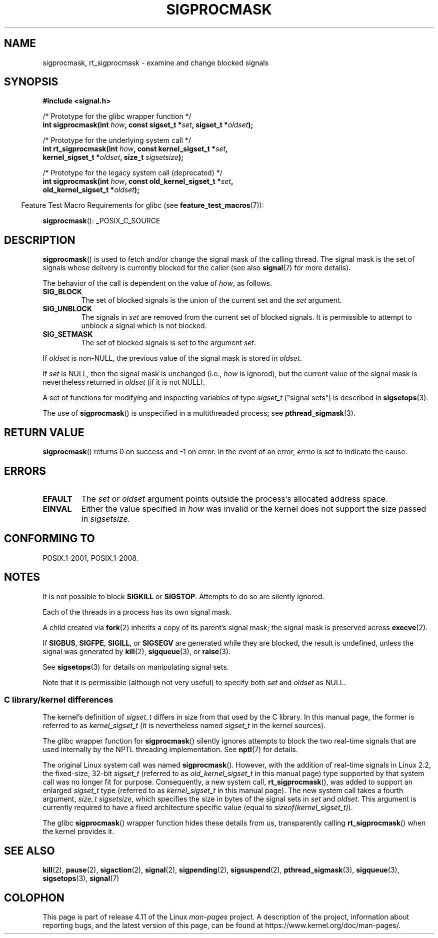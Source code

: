 .\" Copyright (c) 2005 Michael Kerrisk
.\" based on earlier work by faith@cs.unc.edu and
.\" Mike Battersby <mib@deakin.edu.au>
.\"
.\" %%%LICENSE_START(VERBATIM)
.\" Permission is granted to make and distribute verbatim copies of this
.\" manual provided the copyright notice and this permission notice are
.\" preserved on all copies.
.\"
.\" Permission is granted to copy and distribute modified versions of this
.\" manual under the conditions for verbatim copying, provided that the
.\" entire resulting derived work is distributed under the terms of a
.\" permission notice identical to this one.
.\"
.\" Since the Linux kernel and libraries are constantly changing, this
.\" manual page may be incorrect or out-of-date.  The author(s) assume no
.\" responsibility for errors or omissions, or for damages resulting from
.\" the use of the information contained herein.  The author(s) may not
.\" have taken the same level of care in the production of this manual,
.\" which is licensed free of charge, as they might when working
.\" professionally.
.\"
.\" Formatted or processed versions of this manual, if unaccompanied by
.\" the source, must acknowledge the copyright and authors of this work.
.\" %%%LICENSE_END
.\"
.\" 2005-09-15, mtk, Created new page by splitting off from sigaction.2
.\"
.TH SIGPROCMASK 2 2017-05-03 "Linux" "Linux Programmer's Manual"
.SH NAME
sigprocmask, rt_sigprocmask \- examine and change blocked signals
.SH SYNOPSIS
.B #include <signal.h>
.sp
.nf
/* Prototype for the glibc wrapper function */
.BI "int sigprocmask(int " how ", const sigset_t *" set ", sigset_t *" oldset );

/* Prototype for the underlying system call */
.BI "int rt_sigprocmask(int " how ", const kernel_sigset_t *" set ,
.BI "                   kernel_sigset_t *" oldset ", size_t " sigsetsize );

/* Prototype for the legacy system call (deprecated) */
.BI "int sigprocmask(int " how ", const old_kernel_sigset_t *" set ,
.BI "                old_kernel_sigset_t *" oldset ); "
.fi

.sp
.in -4n
Feature Test Macro Requirements for glibc (see
.BR feature_test_macros (7)):
.in
.sp
.ad l
.BR sigprocmask ():
_POSIX_C_SOURCE
.ad b
.SH DESCRIPTION
.BR sigprocmask ()
is used to fetch and/or change the signal mask of the calling thread.
The signal mask is the set of signals whose delivery is currently
blocked for the caller
(see also
.BR signal (7)
for more details).

The behavior of the call is dependent on the value of
.IR how ,
as follows.
.TP
.B SIG_BLOCK
The set of blocked signals is the union of the current set and the
.I set
argument.
.TP
.B SIG_UNBLOCK
The signals in
.I set
are removed from the current set of blocked signals.
It is permissible to attempt to unblock a signal which is not blocked.
.TP
.B SIG_SETMASK
The set of blocked signals is set to the argument
.IR set .
.PP
If
.I oldset
is non-NULL, the previous value of the signal mask is stored in
.IR oldset .

If
.I set
is NULL, then the signal mask is unchanged (i.e.,
.I how
is ignored),
but the current value of the signal mask is nevertheless returned in
.I oldset
(if it is not NULL).

A set of functions for modifying and inspecting variables of type
.I sigset_t
("signal sets") is described in
.BR sigsetops (3).

The use of
.BR sigprocmask ()
is unspecified in a multithreaded process; see
.BR pthread_sigmask (3).
.SH RETURN VALUE
.BR sigprocmask ()
returns 0 on success and \-1 on error.
In the event of an error,
.I errno
is set to indicate the cause.
.SH ERRORS
.TP
.B EFAULT
The
.I set
or
.I oldset
argument points outside the process's allocated address space.
.TP
.B EINVAL
Either the value specified in
.I how
was invalid or the kernel does not support the size passed in
.I sigsetsize.
.SH CONFORMING TO
POSIX.1-2001, POSIX.1-2008.
.SH NOTES
It is not possible to block
.BR SIGKILL " or " SIGSTOP .
Attempts to do so are silently ignored.

Each of the threads in a process has its own signal mask.

A child created via
.BR fork (2)
inherits a copy of its parent's signal mask;
the signal mask is preserved across
.BR execve (2).

If
.BR SIGBUS ,
.BR SIGFPE ,
.BR SIGILL ,
or
.B SIGSEGV
are generated
while they are blocked, the result is undefined,
unless the signal was generated by
.BR kill (2),
.BR sigqueue (3),
or
.BR raise (3).
.PP
See
.BR sigsetops (3)
for details on manipulating signal sets.

Note that it is permissible (although not very useful) to specify both
.I set
and
.I oldset
as NULL.
.\"
.SS C library/kernel differences

The kernel's definition of
.IR sigset_t
differs in size from that used
by the C library.
In this manual page, the former is referred to as
.I kernel_sigset_t
(it is nevertheless named
.I sigset_t
in the kernel sources).

The glibc wrapper function for
.BR sigprocmask ()
silently ignores attempts to block the two real-time signals that
are used internally by the NPTL threading implementation.
See
.BR nptl (7)
for details.

The original Linux system call was named
.BR sigprocmask ().
However, with the addition of real-time signals in Linux 2.2,
the fixed-size, 32-bit
.IR sigset_t
(referred to as
.IR old_kernel_sigset_t
in this manual page)
type supported by that system call was no longer fit for purpose.
Consequently, a new system call,
.BR rt_sigprocmask (),
was added to support an enlarged
.IR sigset_t
type
(referred to as
.IR kernel_sigset_t
in this manual page).
The new system call takes a fourth argument,
.IR "size_t sigsetsize" ,
which specifies the size in bytes of the signal sets in
.IR set
and
.IR oldset .
This argument is currently required to have a fixed architecture specific value
(equal to
.IR sizeof(kernel_sigset_t) ).
.\" sizeof(kernel_sigset_t) == _NSIG / 8,
.\" which equals to 8 on most architectures, but e.g. on MIPS it's 16.

The glibc
.BR sigprocmask ()
wrapper function hides these details from us, transparently calling
.BR rt_sigprocmask ()
when the kernel provides it.
.\"
.SH SEE ALSO
.BR kill (2),
.BR pause (2),
.BR sigaction (2),
.BR signal (2),
.BR sigpending (2),
.BR sigsuspend (2),
.BR pthread_sigmask (3),
.BR sigqueue (3),
.BR sigsetops (3),
.BR signal (7)
.SH COLOPHON
This page is part of release 4.11 of the Linux
.I man-pages
project.
A description of the project,
information about reporting bugs,
and the latest version of this page,
can be found at
\%https://www.kernel.org/doc/man\-pages/.
